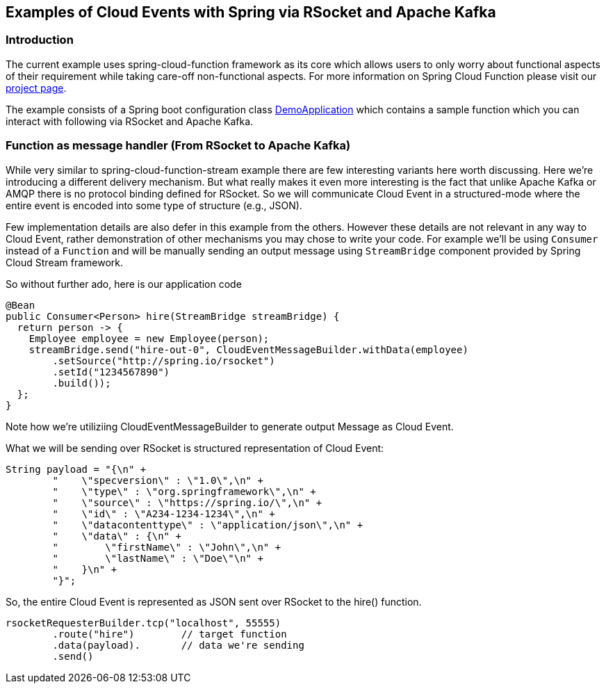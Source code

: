 ## Examples of Cloud Events with Spring via RSocket and Apache Kafka

### Introduction
The current example uses spring-cloud-function framework as its core which allows users to only worry about functional aspects of 
their requirement while taking care-off non-functional aspects. For more information on Spring Cloud Function please visit 
our https://spring.io/projects/spring-cloud-function[project page].

The example consists of a Spring boot configuration class 
https://github.com/spring-cloud/spring-cloud-function/blob/master/spring-cloud-function-samples/function-sample-cloudevent/src/main/java/io/spring/cloudevent/DemoApplication.java[DemoApplication]
which contains a sample function which you can interact with following via RSocket and Apache Kafka.

### Function as message handler (From RSocket to Apache Kafka)

While very similar to spring-cloud-function-stream example there are few interesting variants here worth discussing.
Here we’re introducing a different delivery mechanism. But what really makes it even more interesting is the fact that unlike Apache Kafka or AMQP there is no protocol 
binding defined for RSocket. So we will communicate Cloud Event in a structured-mode where the entire event is encoded into some type of structure (e.g., JSON).

Few implementation details are also defer in this example from the others. However these details are not relevant in any way to Cloud Event, rather 
demonstration of other mechanisms you may chose to write your code. For example we’ll be using `Consumer` instead of a `Function` and will be manually 
sending an output message using `StreamBridge` component provided by Spring Cloud Stream framework.

So without further ado, here is our application code

```
@Bean
public Consumer<Person> hire(StreamBridge streamBridge) {
  return person -> {
    Employee employee = new Employee(person);
    streamBridge.send("hire-out-0", CloudEventMessageBuilder.withData(employee)
	.setSource("http://spring.io/rsocket")
	.setId("1234567890")
	.build());
  };
}
```
Note how we’re utiliziing CloudEventMessageBuilder to generate output Message as Cloud Event.

What we will be sending over RSocket is structured representation of Cloud Event:
```
String payload = "{\n" +
	"    \"specversion\" : \"1.0\",\n" +
	"    \"type\" : \"org.springframework\",\n" +
	"    \"source\" : \"https://spring.io/\",\n" +
	"    \"id\" : \"A234-1234-1234\",\n" +
	"    \"datacontenttype\" : \"application/json\",\n" +
	"    \"data\" : {\n" +
	"        \"firstName\" : \"John\",\n" +
	"        \"lastName\" : \"Doe\"\n" +
	"    }\n" +
	"}";
```
So, the entire Cloud Event is represented as JSON sent over RSocket to the hire() function.

```
rsocketRequesterBuilder.tcp("localhost", 55555)
	.route("hire")        // target function
	.data(payload).       // data we're sending
	.send()
```